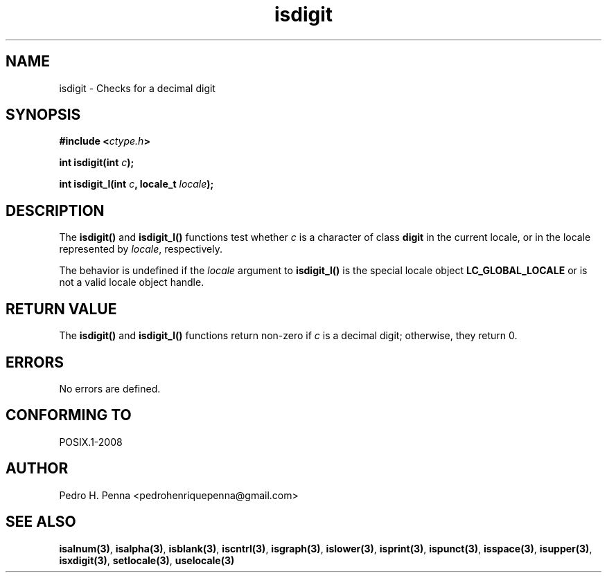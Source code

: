 .\" 
.\" Copyright(C) 2011-2015 Pedro H. Penna <pedrohenriquepenna@gmail.com>
.\" 
.\" This file is part of Nanvix.
.\" 
.\" Nanvix is free software: you can redistribute it and/or modify
.\" it under the terms of the GNU General Public License as published by
.\" the Free Software Foundation, either version 3 of the License, or
.\" (at your option) any later version.
.\" 
.\" Nanvix is distributed in the hope that it will be useful,
.\" but WITHOUT ANY WARRANTY; without even the implied warranty of
.\" MERCHANTABILITY or FITNESS FOR A PARTICULAR PURPOSE.  See the
.\" GNU General Public License for more details.
.\" 
.\" You should have received a copy of the GNU General Public License
.\" along with Nanvix.  If not, see <http://www.gnu.org/licenses/>.
.\"

.TH "isdigit" "3" "April 2015" "Nanvix" "The Nanvix Programmer's Manual"

.\ "============================================================================

.SH "NAME"

isdigit \- Checks for a decimal digit

.\ "============================================================================

.SH "SYNOPSIS"

.BI "#include <" "ctype.h" >

.BI "int isdigit(int " c ");"

.BI "int isdigit_l(int " c ", locale_t " locale ");"

.\ "============================================================================

.SH "DESCRIPTION"

The
.BR isdigit()
and
.BR isdigit_l()
functions test whether
.IR c
is a character of class
.BR digit
in the current locale, or in the locale represented by
.IR locale ,
respectively.

The behavior is undefined if the
.IR locale
argument to
.BR isdigit_l()
is the special locale object
.BR LC_GLOBAL_LOCALE
or is not a valid locale object handle.

.\ "============================================================================

.SH "RETURN VALUE"

The
.BR isdigit()
and
.BR isdigit_l() 
functions return non-zero if
.IR c
is a decimal digit; otherwise, they return 0.

.\ "============================================================================

.SH "ERRORS"

No errors are defined.

.\ "============================================================================

.SH "CONFORMING TO"

POSIX.1-2008

.\ "============================================================================

.SH "AUTHOR"
Pedro H. Penna <pedrohenriquepenna@gmail.com>

.\ "============================================================================

.SH "SEE ALSO"

.BR isalnum(3) , 
.BR isalpha(3) ,
.BR isblank(3) ,
.BR iscntrl(3) ,
.BR isgraph(3) ,
.BR islower(3) ,
.BR isprint(3) ,
.BR ispunct(3) ,
.BR isspace(3) ,
.BR isupper(3) ,
.BR isxdigit(3) ,
.BR setlocale(3) ,
.BR uselocale(3)

